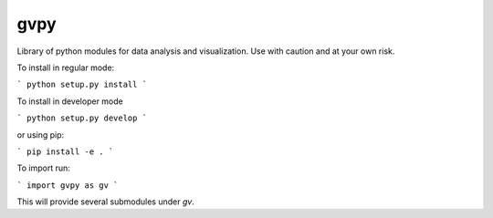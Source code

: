 gvpy
====

Library of python modules for data analysis and visualization. Use with caution and at your own risk.

To install in regular mode:

```
python setup.py install
```

To install in developer mode

```
python setup.py develop
```

or using pip:

```
pip install -e .
```

To import run:

```
import gvpy as gv
```

This will provide several submodules under `gv`.
